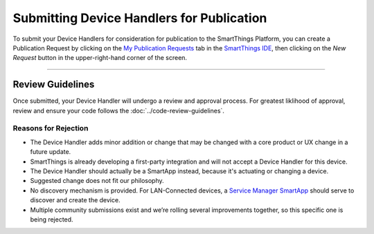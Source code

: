 Submitting Device Handlers for Publication
=======================================

To submit your Device Handlers for consideration for publication to the SmartThings Platform, you can create a Publication Request by clicking on the `My Publication Requests <https://graph.api.smartthings.com/ide/submissions>`__  tab in the `SmartThings IDE <http://ide.smartthings.com>`__, then clicking on the *New Request*  button in the upper-right-hand corner of the screen.

----

Review Guidelines
-----------------

Once submitted, your Device Handler will undergo a review and approval process.
For greatest liklihood of approval, review and ensure your code follows the :doc:`../code-review-guidelines`.

Reasons for Rejection
^^^^^^^^^^^^^^^^^^^^^

- The Device Handler adds minor addition or change that may be changed with a core product or UX change in a future update.
- SmartThings is already developing a first-party integration and will not accept a Device Handler for this device.
- The Device Handler should actually be a SmartApp instead, because it's actuating or changing a device.
- Suggested change does not fit our philosophy.
- No discovery mechanism is provided. For LAN-Connected devices, a `Service Manager SmartApp <http://docs.smartthings.com/en/latest/cloud-and-lan-connected-device-types-developers-guide/understanding-the-service-manage-device-handler-design-pattern.html>`_ should serve to discover and create the device.
- Multiple community submissions exist and we’re rolling several improvements together, so this specific one is being rejected.
